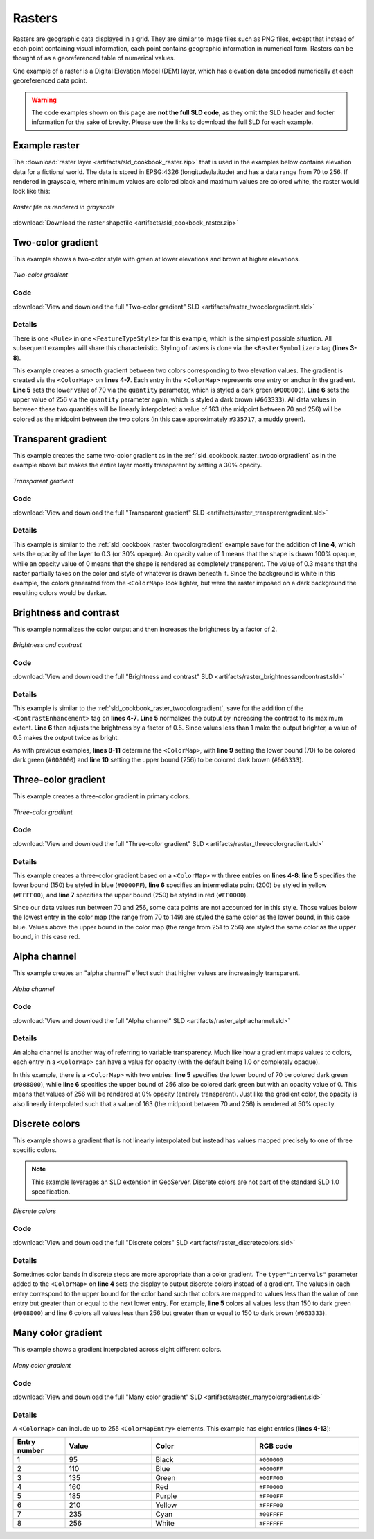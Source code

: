 .. _sld_cookbook_rasters:

Rasters
=======

Rasters are geographic data displayed in a grid.  They are similar to image files such as PNG files, except that instead of each point containing visual information, each point contains geographic information in numerical form.  Rasters can be thought of as a georeferenced table of numerical values.

One example of a raster is a Digital Elevation Model (DEM) layer, which has elevation data encoded numerically at each georeferenced data point.

.. warning:: The code examples shown on this page are **not the full SLD code**, as they omit the SLD header and footer information for the sake of brevity.  Please use the links to download the full SLD for each example.


Example raster
--------------

The :download:`raster layer <artifacts/sld_cookbook_raster.zip>` that is used in the examples below contains elevation data for a fictional world.  The data is stored in EPSG:4326 (longitude/latitude) and has a data range from 70 to 256.  If rendered in grayscale, where minimum values are colored black and maximum values are colored white, the raster would look like this:

.. figure:: images/raster.png
   :align: center

   *Raster file as rendered in grayscale*

:download:`Download the raster shapefile <artifacts/sld_cookbook_raster.zip>`

.. _sld_cookbook_raster_twocolorgradient:


Two-color gradient
------------------

This example shows a two-color style with green at lower elevations and brown at higher elevations.

.. figure:: images/raster_twocolorgradient.png
   :align: center

   *Two-color gradient*

Code
~~~~

:download:`View and download the full "Two-color gradient" SLD <artifacts/raster_twocolorgradient.sld>`

.. code-block:: xml 
   :linenos:

      <FeatureTypeStyle>
        <Rule>
          <RasterSymbolizer>
            <ColorMap>
              <ColorMapEntry color="#008000" quantity="70" />
              <ColorMapEntry color="#663333" quantity="256" />
            </ColorMap>
          </RasterSymbolizer>
        </Rule>
      </FeatureTypeStyle>

Details
~~~~~~~

There is one ``<Rule>`` in one ``<FeatureTypeStyle>`` for this example, which is the simplest possible situation.  All subsequent examples will share this characteristic.  Styling of rasters is done via the ``<RasterSymbolizer>`` tag (**lines 3-8**).

This example creates a smooth gradient between two colors corresponding to two elevation values.  The gradient is created via the ``<ColorMap>`` on **lines 4-7**.  Each entry in the ``<ColorMap>`` represents one entry or anchor in the gradient.  **Line 5** sets the lower value of 70 via the ``quantity`` parameter, which is styled a dark green (``#008000``).  **Line 6** sets the upper value of 256 via the ``quantity`` parameter again, which is styled a dark brown (``#663333``).  All data values in between these two quantities will be linearly interpolated:  a value of 163 (the midpoint between 70 and 256) will be colored as the midpoint between the two colors (in this case approximately ``#335717``, a muddy green).

Transparent gradient
--------------------

This example creates the same two-color gradient as in the :ref:`sld_cookbook_raster_twocolorgradient` as in the example above but makes the entire layer mostly transparent by setting a 30% opacity.

.. figure:: images/raster_transparentgradient.png
   :align: center

   *Transparent gradient*

Code
~~~~

:download:`View and download the full "Transparent gradient" SLD <artifacts/raster_transparentgradient.sld>`

.. code-block:: xml 
   :linenos:

      <FeatureTypeStyle>
        <Rule>
          <RasterSymbolizer>
            <Opacity>0.3</Opacity>
            <ColorMap>
              <ColorMapEntry color="#008000" quantity="70" />
              <ColorMapEntry color="#663333" quantity="256" />
            </ColorMap>
          </RasterSymbolizer>
        </Rule>
      </FeatureTypeStyle>

Details
~~~~~~~


This example is similar to the :ref:`sld_cookbook_raster_twocolorgradient` example save for the addition of **line 4**, which sets the opacity of the layer to 0.3 (or 30% opaque).  An opacity value of 1 means that the shape is drawn 100% opaque, while an opacity value of 0 means that the shape is rendered as completely transparent.  The value of 0.3 means that the raster partially takes on the color and style of whatever is drawn beneath it.  Since the background is white in this example, the colors generated from the ``<ColorMap>`` look lighter, but were the raster imposed on a dark background the resulting colors would be darker.


Brightness and contrast
-----------------------

This example normalizes the color output and then increases the brightness by a factor of 2.

.. figure:: images/raster_brightnessandcontrast.png
   :align: center

   *Brightness and contrast*
 
Code
~~~~

:download:`View and download the full "Brightness and contrast" SLD <artifacts/raster_brightnessandcontrast.sld>`

.. code-block:: xml 
   :linenos:

      <FeatureTypeStyle>
        <Rule>
          <RasterSymbolizer>
            <ContrastEnhancement>
              <Normalize />
              <GammaValue>0.5</GammaValue>
            </ContrastEnhancement>
            <ColorMap>
              <ColorMapEntry color="#008000" quantity="70" />
              <ColorMapEntry color="#663333" quantity="256" />
            </ColorMap>
          </RasterSymbolizer>
        </Rule>
      </FeatureTypeStyle>

Details
~~~~~~~

This example is similar to the :ref:`sld_cookbook_raster_twocolorgradient`, save for the addition of the ``<ContrastEnhancement>`` tag on **lines 4-7**. **Line 5** normalizes the output by increasing the contrast to its maximum extent. **Line 6** then adjusts the brightness by a factor of 0.5. Since values less than 1 make the output brighter, a value of 0.5 makes the output twice as bright.

As with previous examples, **lines 8-11** determine the ``<ColorMap>``, with **line 9** setting the lower bound (70) to be colored dark green (``#008000``) and **line 10** setting the upper bound (256) to be colored dark brown (``#663333``). 



Three-color gradient
--------------------

This example creates a three-color gradient in primary colors.

.. figure:: images/raster_threecolorgradient.png
   :align: center

   *Three-color gradient*

Code
~~~~

:download:`View and download the full "Three-color gradient" SLD <artifacts/raster_threecolorgradient.sld>`

.. code-block:: xml 
   :linenos:

      <FeatureTypeStyle>
        <Rule>
          <RasterSymbolizer>
            <ColorMap>
              <ColorMapEntry color="#0000FF" quantity="150" />
              <ColorMapEntry color="#FFFF00" quantity="200" />
              <ColorMapEntry color="#FF0000" quantity="250" />
            </ColorMap>
          </RasterSymbolizer>
        </Rule>
      </FeatureTypeStyle>

Details
~~~~~~~

This example creates a three-color gradient based on a ``<ColorMap>`` with three entries on **lines 4-8**: **line 5** specifies the lower bound (150) be styled in blue (``#0000FF``), **line 6** specifies an intermediate point (200) be styled in yellow (``#FFFF00``), and **line 7** specifies the upper bound (250) be styled in red (``#FF0000``).

Since our data values run between 70 and 256, some data points are not accounted for in this style.  Those values below the lowest entry in the color map (the range from 70 to 149)  are styled the same color as the lower bound, in this case blue.  Values above the upper bound in the color map (the range from 251 to 256) are styled the same color as the upper bound, in this case red.


Alpha channel
-------------

This example creates an "alpha channel" effect such that higher values are increasingly transparent.

.. figure:: images/raster_alphachannel.png
   :align: center

   *Alpha channel*

Code
~~~~

:download:`View and download the full "Alpha channel" SLD <artifacts/raster_alphachannel.sld>`

.. code-block:: xml 
   :linenos:

      <FeatureTypeStyle>
        <Rule>
          <RasterSymbolizer>
            <ColorMap>
              <ColorMapEntry color="#008000" quantity="70" />
              <ColorMapEntry color="#008000" quantity="256" opacity="0"/>
            </ColorMap>
          </RasterSymbolizer>
        </Rule>
      </FeatureTypeStyle>

Details
~~~~~~~

An alpha channel is another way of referring to variable transparency.  Much like how a gradient maps values to colors, each entry in a ``<ColorMap>`` can have a value for opacity (with the default being 1.0 or completely opaque).

In this example, there is a ``<ColorMap>`` with two entries: **line 5** specifies the lower bound of 70 be colored dark green (``#008000``), while **line 6** specifies the upper bound of 256 also be colored dark green but with an opacity value of 0. This means that values of 256 will be rendered at 0% opacity (entirely transparent). Just like the gradient color, the opacity is also linearly interpolated such that a value of 163 (the midpoint between 70 and 256) is rendered at 50% opacity.


Discrete colors
---------------

This example shows a gradient that is not linearly interpolated but instead has values mapped precisely to one of three specific colors.

.. note:: This example leverages an SLD extension in GeoServer.  Discrete colors are not part of the standard SLD 1.0 specification.

.. figure:: images/raster_discretecolors.png
   :align: center

   *Discrete colors*

Code
~~~~

:download:`View and download the full "Discrete colors" SLD <artifacts/raster_discretecolors.sld>`

.. code-block:: xml 
   :linenos:

      <FeatureTypeStyle>
        <Rule>
          <RasterSymbolizer>
            <ColorMap type="intervals">
              <ColorMapEntry color="#008000" quantity="150" />
              <ColorMapEntry color="#663333" quantity="256" />
            </ColorMap>
          </RasterSymbolizer>
        </Rule>
      </FeatureTypeStyle>

Details
~~~~~~~

Sometimes color bands in discrete steps are more appropriate than a color gradient. The ``type="intervals"`` parameter added to the ``<ColorMap>`` on **line 4** sets the display to output discrete colors instead of a gradient. The values in each entry correspond to the upper bound for the color
band such that colors are mapped to values less than the value of one entry but greater than or equal to the next lower entry. For example, **line 5** colors all values less than 150 to dark green (``#008000``) and line 6 colors all values less than 256 but greater than or equal to 150 to dark brown (``#663333``).


Many color gradient
-------------------

This example shows a gradient interpolated across eight different colors.

.. figure:: images/raster_manycolorgradient.png
   :align: center

   *Many color gradient*

Code
~~~~

:download:`View and download the full "Many color gradient" SLD <artifacts/raster_manycolorgradient.sld>`

.. code-block:: xml 
   :linenos:

      <FeatureTypeStyle>
        <Rule>
          <RasterSymbolizer>
            <ColorMap>
              <ColorMapEntry color="#000000" quantity="95" />
              <ColorMapEntry color="#0000FF" quantity="110" />
              <ColorMapEntry color="#00FF00" quantity="135" />
              <ColorMapEntry color="#FF0000" quantity="160" />
              <ColorMapEntry color="#FF00FF" quantity="185" />
              <ColorMapEntry color="#FFFF00" quantity="210" />
              <ColorMapEntry color="#00FFFF" quantity="235" />
              <ColorMapEntry color="#FFFFFF" quantity="256" />
            </ColorMap>
          </RasterSymbolizer>
        </Rule>
      </FeatureTypeStyle>

Details
~~~~~~~

A ``<ColorMap>`` can include up to 255 ``<ColorMapEntry>`` elements.  
This example has eight entries (**lines 4-13**):

.. list-table::
   :widths: 15 25 30 30 

   * - **Entry number**
     - **Value**
     - **Color**
     - **RGB code**
   * - 1
     - 95
     - Black
     - ``#000000``
   * - 2
     - 110
     - Blue
     - ``#0000FF``
   * - 3
     - 135
     - Green
     - ``#00FF00``
   * - 4
     - 160
     - Red
     - ``#FF0000``
   * - 5
     - 185
     - Purple
     - ``#FF00FF``
   * - 6
     - 210
     - Yellow
     - ``#FFFF00``
   * - 7
     - 235
     - Cyan
     - ``#00FFFF``
   * - 8
     - 256
     - White
     - ``#FFFFFF``

